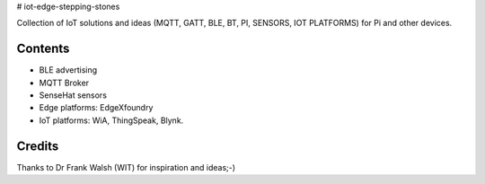 # iot-edge-stepping-stones

Collection of IoT solutions and ideas (MQTT, GATT, BLE, BT, PI, SENSORS, IOT PLATFORMS) for Pi and other devices.

Contents
========

* BLE advertising
* MQTT Broker
* SenseHat sensors
* Edge platforms: EdgeXfoundry
* IoT platforms: WiA, ThingSpeak, Blynk.

.. image:: ./thingspeak/pics/thingspeak-dash.png
   :scale: 25 %
   :alt: ThingSpeak weather station dashboard

.. image:: ./blynk/pics/blynk-screenshot.png
   :scale: 25 %
   :alt: Blynk Widgets

.. image:: ./thingspeak/pics/thingspeak-twitter.png
   :scale: 25 %
   :alt: ThingSpeak twitter integrqation

.. image:: ./wia/pics/wia-dash.png
   :scale: 25 %
   :alt: WIA weather station dashboard

Credits
=======
Thanks to Dr Frank Walsh (WIT) for inspiration and ideas;-)

